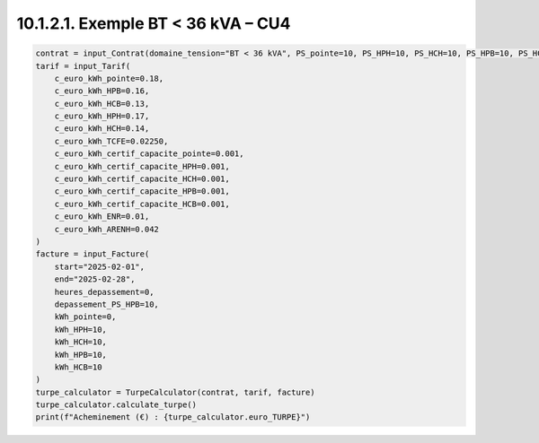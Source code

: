 10.1.2.1. Exemple BT < 36 kVA – CU4
--------------------------------------------

.. code-block:: python

   contrat = input_Contrat(domaine_tension="BT < 36 kVA", PS_pointe=10, PS_HPH=10, PS_HCH=10, PS_HPB=10, PS_HCB=10, version_utilisation="CU4", pourcentage_ENR=0)
   tarif = input_Tarif(
       c_euro_kWh_pointe=0.18,
       c_euro_kWh_HPB=0.16,
       c_euro_kWh_HCB=0.13,
       c_euro_kWh_HPH=0.17,
       c_euro_kWh_HCH=0.14,
       c_euro_kWh_TCFE=0.02250,
       c_euro_kWh_certif_capacite_pointe=0.001,
       c_euro_kWh_certif_capacite_HPH=0.001,
       c_euro_kWh_certif_capacite_HCH=0.001,
       c_euro_kWh_certif_capacite_HPB=0.001,
       c_euro_kWh_certif_capacite_HCB=0.001,
       c_euro_kWh_ENR=0.01,
       c_euro_kWh_ARENH=0.042
   )
   facture = input_Facture(
       start="2025-02-01",
       end="2025-02-28",
       heures_depassement=0,
       depassement_PS_HPB=10,
       kWh_pointe=0,
       kWh_HPH=10,
       kWh_HCH=10,
       kWh_HPB=10,
       kWh_HCB=10
   )
   turpe_calculator = TurpeCalculator(contrat, tarif, facture)
   turpe_calculator.calculate_turpe()
   print(f"Acheminement (€) : {turpe_calculator.euro_TURPE}")
